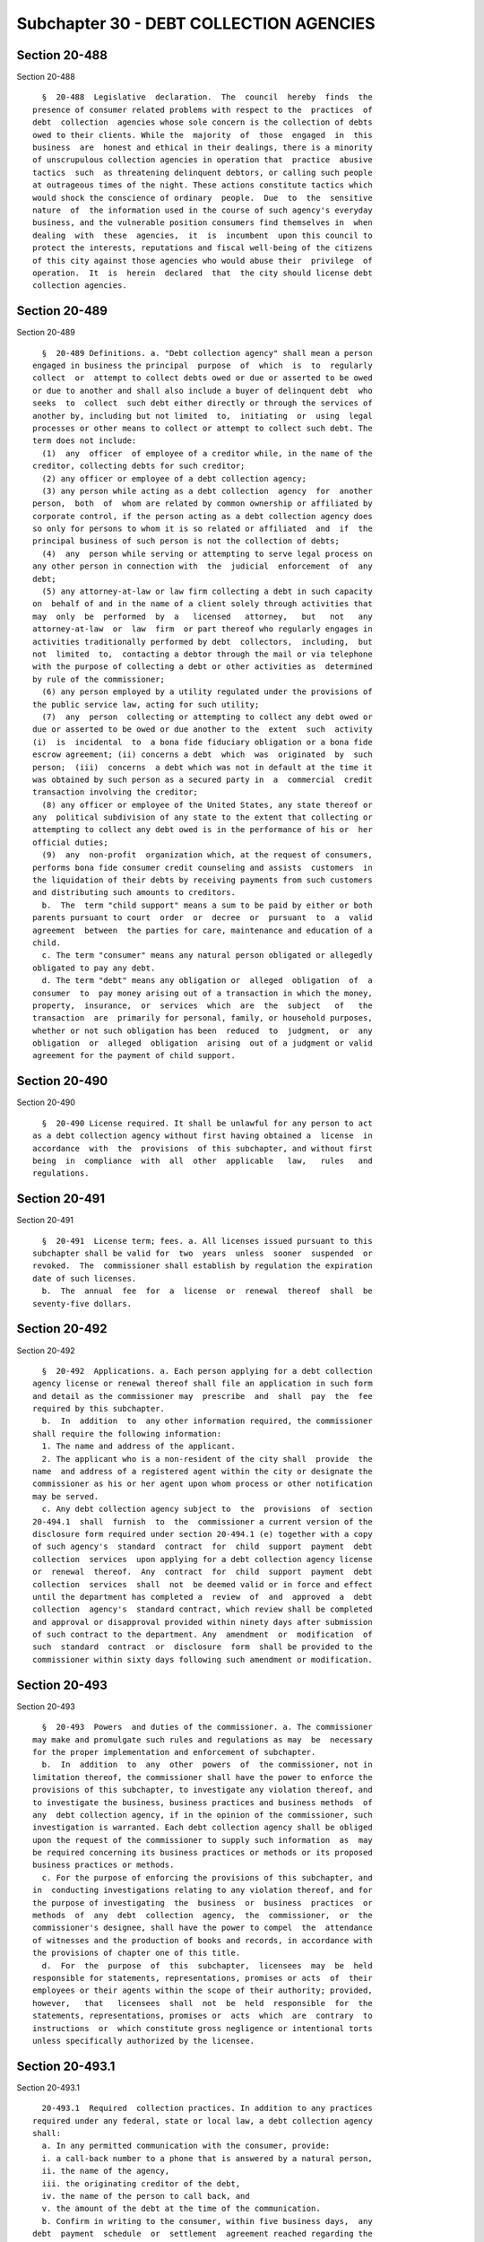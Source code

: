 Subchapter 30 - DEBT COLLECTION AGENCIES
========================================

Section 20-488
--------------

Section 20-488 ::    
        
     
        §  20-488  Legislative  declaration.  The  council  hereby  finds  the
      presence of consumer related problems with respect to the  practices  of
      debt  collection  agencies whose sole concern is the collection of debts
      owed to their clients. While the  majority  of  those  engaged  in  this
      business  are  honest and ethical in their dealings, there is a minority
      of unscrupulous collection agencies in operation that  practice  abusive
      tactics  such  as threatening delinquent debtors, or calling such people
      at outrageous times of the night. These actions constitute tactics which
      would shock the conscience of ordinary  people.  Due  to  the  sensitive
      nature  of  the information used in the course of such agency's everyday
      business, and the vulnerable position consumers find themselves in  when
      dealing  with  these  agencies,  it  is  incumbent  upon this council to
      protect the interests, reputations and fiscal well-being of the citizens
      of this city against those agencies who would abuse their  privilege  of
      operation.  It  is  herein  declared  that  the city should license debt
      collection agencies.
    
    
    
    
    
    
    

Section 20-489
--------------

Section 20-489 ::    
        
     
        §  20-489 Definitions. a. "Debt collection agency" shall mean a person
      engaged in business the principal  purpose  of  which  is  to  regularly
      collect  or  attempt to collect debts owed or due or asserted to be owed
      or due to another and shall also include a buyer of delinquent debt  who
      seeks  to  collect  such debt either directly or through the services of
      another by, including but not limited  to,  initiating  or  using  legal
      processes or other means to collect or attempt to collect such debt. The
      term does not include:
        (1)  any  officer  of employee of a creditor while, in the name of the
      creditor, collecting debts for such creditor;
        (2) any officer or employee of a debt collection agency;
        (3) any person while acting as a debt collection  agency  for  another
      person,  both  of  whom are related by common ownership or affiliated by
      corporate control, if the person acting as a debt collection agency does
      so only for persons to whom it is so related or affiliated  and  if  the
      principal business of such person is not the collection of debts;
        (4)  any  person while serving or attempting to serve legal process on
      any other person in connection with  the  judicial  enforcement  of  any
      debt;
        (5) any attorney-at-law or law firm collecting a debt in such capacity
      on  behalf of and in the name of a client solely through activities that
      may  only  be  performed  by  a   licensed   attorney,   but   not   any
      attorney-at-law  or  law  firm  or part thereof who regularly engages in
      activities traditionally performed by debt  collectors,  including,  but
      not  limited  to,  contacting a debtor through the mail or via telephone
      with the purpose of collecting a debt or other activities as  determined
      by rule of the commissioner;
        (6) any person employed by a utility regulated under the provisions of
      the public service law, acting for such utility;
        (7)  any  person  collecting or attempting to collect any debt owed or
      due or asserted to be owed or due another to the  extent  such  activity
      (i)  is  incidental  to  a bona fide fiduciary obligation or a bona fide
      escrow agreement; (ii) concerns a debt  which  was  originated  by  such
      person;  (iii)  concerns  a debt which was not in default at the time it
      was obtained by such person as a secured party in  a  commercial  credit
      transaction involving the creditor;
        (8) any officer or employee of the United States, any state thereof or
      any  political subdivision of any state to the extent that collecting or
      attempting to collect any debt owed is in the performance of his or  her
      official duties;
        (9)  any  non-profit  organization which, at the request of consumers,
      performs bona fide consumer credit counseling and assists  customers  in
      the liquidation of their debts by receiving payments from such customers
      and distributing such amounts to creditors.
        b.  The  term "child support" means a sum to be paid by either or both
      parents pursuant to court  order  or  decree  or  pursuant  to  a  valid
      agreement  between  the parties for care, maintenance and education of a
      child.
        c. The term "consumer" means any natural person obligated or allegedly
      obligated to pay any debt.
        d. The term "debt" means any obligation or  alleged  obligation  of  a
      consumer  to  pay money arising out of a transaction in which the money,
      property,  insurance,  or  services  which  are  the  subject   of   the
      transaction  are  primarily for personal, family, or household purposes,
      whether or not such obligation has been  reduced  to  judgment,  or  any
      obligation  or  alleged  obligation  arising  out of a judgment or valid
      agreement for the payment of child support.
    
    
    
    
    
    
    

Section 20-490
--------------

Section 20-490 ::    
        
     
        §  20-490 License required. It shall be unlawful for any person to act
      as a debt collection agency without first having obtained a  license  in
      accordance  with  the  provisions  of this subchapter, and without first
      being  in  compliance  with  all  other  applicable   law,   rules   and
      regulations.
    
    
    
    
    
    
    

Section 20-491
--------------

Section 20-491 ::    
        
     
        §  20-491  License term; fees. a. All licenses issued pursuant to this
      subchapter shall be valid for  two  years  unless  sooner  suspended  or
      revoked.  The  commissioner shall establish by regulation the expiration
      date of such licenses.
        b.  The  annual  fee  for  a  license  or  renewal  thereof  shall  be
      seventy-five dollars.
    
    
    
    
    
    
    

Section 20-492
--------------

Section 20-492 ::    
        
     
        §  20-492  Applications. a. Each person applying for a debt collection
      agency license or renewal thereof shall file an application in such form
      and detail as the commissioner may  prescribe  and  shall  pay  the  fee
      required by this subchapter.
        b.  In  addition  to  any other information required, the commissioner
      shall require the following information:
        1. The name and address of the applicant.
        2. The applicant who is a non-resident of the city shall  provide  the
      name  and address of a registered agent within the city or designate the
      commissioner as his or her agent upon whom process or other notification
      may be served.
        c. Any debt collection agency subject to  the  provisions  of  section
      20-494.1  shall  furnish  to  the  commissioner a current version of the
      disclosure form required under section 20-494.1 (e) together with a copy
      of such agency's  standard  contract  for  child  support  payment  debt
      collection  services  upon applying for a debt collection agency license
      or  renewal  thereof.  Any  contract  for  child  support  payment  debt
      collection  services  shall  not  be deemed valid or in force and effect
      until the department has completed a  review  of  and  approved  a  debt
      collection  agency's  standard contract, which review shall be completed
      and approval or disapproval provided within ninety days after submission
      of such contract to the department. Any  amendment  or  modification  of
      such  standard  contract  or  disclosure  form  shall be provided to the
      commissioner within sixty days following such amendment or modification.
    
    
    
    
    
    
    

Section 20-493
--------------

Section 20-493 ::    
        
     
        §  20-493  Powers  and duties of the commissioner. a. The commissioner
      may make and promulgate such rules and regulations as may  be  necessary
      for the proper implementation and enforcement of subchapter.
        b.  In  addition  to  any  other  powers  of  the commissioner, not in
      limitation thereof, the commissioner shall have the power to enforce the
      provisions of this subchapter, to investigate any violation thereof, and
      to investigate the business, business practices and business methods  of
      any  debt collection agency, if in the opinion of the commissioner, such
      investigation is warranted. Each debt collection agency shall be obliged
      upon the request of the commissioner to supply such information  as  may
      be required concerning its business practices or methods or its proposed
      business practices or methods.
        c. For the purpose of enforcing the provisions of this subchapter, and
      in  conducting investigations relating to any violation thereof, and for
      the purpose of investigating  the  business  or  business  practices  or
      methods  of  any  debt  collection  agency,  the  commissioner,  or  the
      commissioner's designee, shall have the power to compel  the  attendance
      of witnesses and the production of books and records, in accordance with
      the provisions of chapter one of this title.
        d.  For  the  purpose  of  this  subchapter,  licensees  may  be  held
      responsible for statements, representations, promises or acts  of  their
      employees or their agents within the scope of their authority; provided,
      however,   that   licensees  shall  not  be  held  responsible  for  the
      statements, representations, promises or  acts  which  are  contrary  to
      instructions  or  which constitute gross negligence or intentional torts
      unless specifically authorized by the licensee.
    
    
    
    
    
    
    

Section 20-493.1
----------------

Section 20-493.1 ::    
        
     
        20-493.1  Required  collection practices. In addition to any practices
      required under any federal, state or local law, a debt collection agency
      shall:
        a. In any permitted communication with the consumer, provide:
        i. a call-back number to a phone that is answered by a natural person,
        ii. the name of the agency,
        iii. the originating creditor of the debt,
        iv. the name of the person to call back, and
        v. the amount of the debt at the time of the communication.
        b. Confirm in writing to the consumer, within five business days,  any
      debt  payment  schedule  or  settlement  agreement reached regarding the
      debt.
    
    
    
    
    
    
    

Section 20-493.2
----------------

Section 20-493.2 ::    
        
     
        20-493.2 Prohibited collection practices. In addition to any practices
      prohibited  under  any  federal,  state  or local law, a debt collection
      agency shall not:
        a. Attempt to collect or contact a consumer  regarding  a  debt  after
      such  consumer  requests  verification  for  such debt until such agency
      furnishes such consumer written documentation identifying  the  creditor
      who  originated the debt and itemizing the principal balance of the debt
      that remains or is alleged to remain due and all other charges that  are
      due or alleged to be due;
        b.  Contact  a  consumer  about or seek to collect a debt on which the
      statute of limitations for initiating legal action  has  expired  unless
      such  agency  first  provides  the  consumer  such information about the
      consumer's legal rights as the commissioner prescribes by rule.
    
    
    
    
    
    
    

Section 20-494
--------------

Section 20-494 ::    
        
     
        §  20-494 Penalties. a. Any person who, after notice and hearing shall
      be found guilty of violating any provision of this subchapter, shall  be
      punished  in accordance with the provisions of chapter one of this title
      and shall be subject to a penalty of not less than seven hundred dollars
      nor more than one thousand dollars for each violation provided  further,
      however,  that  any  such  person found guilty of having acted as a debt
      collection agency in violation of  section  20-490  of  this  subchapter
      shall  be  subject  to  an additional penalty of one hundred dollars for
      each instance in which contact is made with a consumer in  violation  of
      such section.
        b.  In  addition  to any other penalties, if a person is found to have
      committed repeated, multiple or persistent violations of  any  provision
      of  this  subchapter, such person may be responsible for the cost of the
      department's investigation.
    
    
    
    
    
    
    

Section 20-494.1
----------------

Section 20-494.1 ::    
        
     
        §   20-494.1   Prohibited  and  required  practices  relating  to  the
      collection of child support payments. a. For purposes  of  this  section
      the following terms shall have the following meanings:
        1.  "Current  payment  of  child  support"  shall  mean a payment made
      pursuant to a schedule arising out of a judgment or valid agreement  for
      the  payment  of  child support which is made within thirty days of such
      payment's due date.
        2. "Potential client" shall mean a person seeking child  support  debt
      collection services from a debt collection agency.
        b.  Any  agreement  or  contract  for  the collection of child support
      payments shall  be  in  writing  and  shall  not  extend  beyond  twelve
      consecutive months. Renewal of such contracts shall not be automatic and
      shall require the consent in writing of all parties to the contract.
        c.  No  debt  collection  agency  that collects child support payments
      shall:
        1. charge interest or  otherwise  impose  a  charge  or  fee  for  its
      services  that  exceeds  fifteen  percent  of each child support payment
      collected.
        2. charge interest or otherwise impose a charge or fee with respect to
      child support payments collected primarily  through  the  efforts  of  a
      governmental entity.
        3.  charge  interest or otherwise impose a charge or fee for a current
      payment of child support.
        4. impose a charge or fee for the costs of an application.
        5. impose a charge or  fee  for  legal  services  unless  paid  to  an
      independent  firm,  practitioner or agency for actual costs incurred and
      unless agreed upon in writing by the potential client.
        6. impose a charge or fee for the termination of a  contract  for  the
      collection of child support.
        7. impose a charge or fee that does not bear a reasonable relationship
      to the amount of child support actually collected.
        8. designate a current payment of child support as arrears.
        9.  prohibit the termination of a contract for the collection of child
      support payments until arrears are paid.
        10. include any terms in  a  contract  for  the  collection  of  child
      support that conflict or are inconsistent with the terms set out in this
      subchapter.
        d.  an  agreement  for the collection of child support shall terminate
      automatically if no payment of child support has been collected by  such
      debt collection agency for a period of six consecutive months.
        e.  Any  debt  collection  agency that collects child support payments
      shall provide to a potential client a written  disclosure  form  at  the
      same  time as such agency first furnishes such potential client with any
      informational or promotional  materials,  application  or  contract  for
      services,  regardless of the manner in which such materials are provided
      including, but not limited to, in-person  contact,  fax,  regular  mail,
      internet  or other electronic means, containing, but not limited to, the
      following information prominently disclosed in a meaningful sequence:
        1. No obligation. A potential client shall be advised that such client
      is under no obligation to hire a debt collection agency to collect child
      support payments on behalf of such client and that:
        (i) New  York  city's  office  of  child  support  enforcement  (OCSE)
      provides  child  support  enforcement  services  at  no cost to families
      regardless of income and
        (ii) OCSE's powers include,  but  are  not  limited  to,  garnishments
      against   wages,  liens  on  bank  accounts  and  property,  tax  refund
      intercepts and the initiation of incarceration proceedings.
        2. Fees.
    
        (i) Application fees. A potential client shall be advised  that  child
      support  debt  collection agencies are prohibited by law from charging a
      fee for the costs of an application.
        (ii)  Prohibition  against  collection fees for child support payments
      that are not in arrears. A potential client shall be advised  that  debt
      collection agencies are prohibited by law from collecting fees for child
      support  payments  that  are  not in arrears and that it is unlawful for
      such an agency to designate  a  current  payment  of  child  support  as
      arrears.
        (iii)  Legal  fees.  A  potential  client  shall be advised that child
      support debt collection agencies are prohibited by law from charging for
      legal services unless  such  fees  are  paid  to  an  independent  firm,
      practitioner  or agency for actual costs incurred and unless agreed upon
      in writing by the potential client.
        (iv) Early termination penalty. A potential client  shall  be  advised
      that child support debt collection agencies are prohibited from imposing
      a charge or fee for the termination of a contract.
        (v) Additional fees. A potential client shall be advised regarding any
      additional  fees or potential additional fees, including but not limited
      to, the services for which such fees may be imposed, how such  fees  are
      calculated  and when such fees are billed. A potential client shall also
      be advised that any fees must bear  a  reasonable  relationship  to  the
      amount of child support actually collected.
        (vi)  A  potential  client  shall  be  advised that child support debt
      collection agencies are prohibited by law  from  imposing  any  contract
      terms that conflict or are inconsistent with the provisions specified in
      the required disclosure form required under section 20-494.1 (e).
        3. Contract terms and renewals.
        (i)  A  potential  client shall be advised that, by law, contracts for
      the collection of child support payments shall not be entered  into  for
      periods of longer than twelve consecutive months.
        (ii)  A  potential  client  shall  be  advised  that  renewal  of such
      contracts shall not be automatic and shall require the  written  consent
      of all parties to the contract.
        (iii)  A  potential client shall be provided a summary of all contract
      termination provisions, including, but not limited to, the specific date
      on which such contract shall terminate. If no specific date is  provided
      in  the contract, the debt collection agency shall describe how and when
      such contract will terminate.
        (iv) A potential client shall be advised  that,  by  law,  a  contract
      cannot  be  renewed  if,  upon  the  renewal  date,  there  has  been no
      collection  activity  for  the  immediately  preceding  six  consecutive
      months.
        f.  Any  debt  collection  agency that collects child support payments
      shall furnish to the commissioner a current version  of  the  disclosure
      form  required  under  section 20-494.1 (e) together with a copy of such
      agency's standard contract for child  support  payment  debt  collection
      services within sixty days following the effective date of the local law
      that added such section.
        g.  As  a  condition  to  the  issuance  of a license to provide child
      support payment debt collection services, each applicant  shall  furnish
      to  the  commissioner a surety bond in the sum of five thousand dollars,
      payable to the city of New York, executed by such applicant and a surety
      approved by the commissioner. Such bond shall be  conditioned  upon  the
      applicant's  compliance  with  the provisions of this subchapter and any
      rules  or  regulations  promulgated  hereunder,  and  upon  the  further
      condition  that such applicant will pay to the city any fine, penalty or
      other obligation within thirty days of  its  imposition,  or  any  final
    
      judgment recovered by any person who received child support payment debt
      collection  services from a licensee thereunder and was damaged thereby.
      The commissioner may, by rule, increase the amount of  the  surety  bond
      required by this section to an amount not to exceed twenty-five thousand
      dollars. The commissioner may by rule authorize an applicant to, in lieu
      of  a  bond, deposit cash to satisfy the requirements of this section in
      an amount equal to the sum of the surety bond required by this section.
        h. The commissioner may by rule establish a fund to be administered by
      the comptroller and authorize an applicant  for  a  license  to  provide
      child  support payment debt collection services to, in lieu of a bond or
      cash  equivalent,  make  contributions  to  such  fund  to  satisfy  the
      requirements  of  subdivision  g  of  this section. The commissioner may
      promulgate  such  rules  or  regulations  as  are  necessary   for   the
      administration of such fund including, but not limited to, rules setting
      forth  the  conditions  for participation in the fund, the contributions
      required to be made to  the  fund  and  the  circumstances  under  which
      disbursements will be made from the fund.
        i.  The  commissioner may promulgate such rules as may be necessary to
      carry out the provisions of this section.
    
    
    
    
    
    
    

